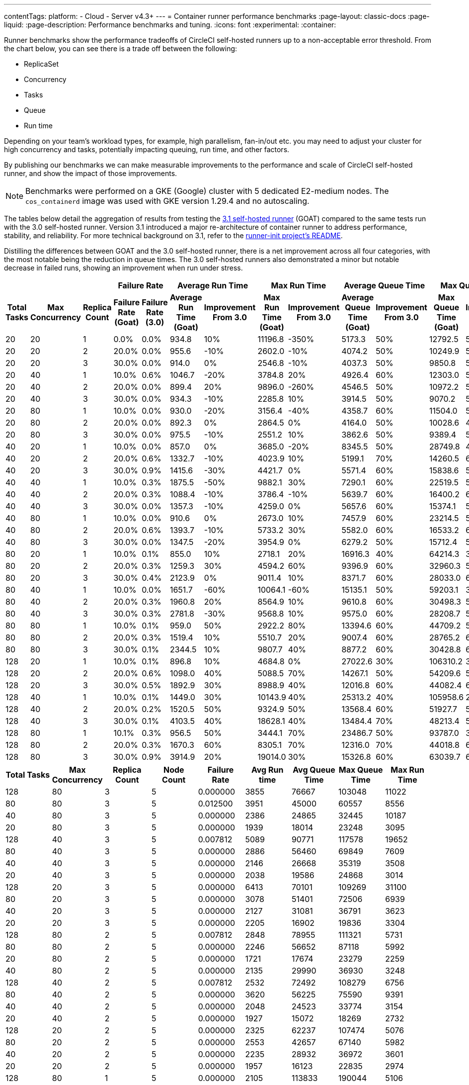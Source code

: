 ---
contentTags:
  platform:
  - Cloud
  - Server v4.3+
---
= Container runner performance benchmarks
:page-layout: classic-docs
:page-liquid:
:page-description: Performance benchmarks and tuning.
:icons: font
:experimental:
:container:

Runner benchmarks show the performance tradeoffs of CircleCI self-hosted runners up to a non-acceptable error threshold. From the chart below, you can see there is a trade off between the following:

* ReplicaSet
* Concurrency
* Tasks
* Queue
* Run time

Depending on your team's workload types, for example, high parallelism, fan-in/out etc. you may need to adjust your cluster for high concurrency and tasks, potentially impacting queuing, run time, and other factors.

By publishing our benchmarks we can make measurable improvements to the performance and scale of CircleCI self-hosted runner, and show the impact of those improvements.

NOTE: Benchmarks were performed on a GKE (Google) cluster with 5 dedicated E2-medium nodes. The `cos_containerd` image was used with GKE version 1.29.4 and no autoscaling.

The tables below detail the aggregation of results from testing the link:https://circleci.com/changelog/runner-release-3-1-0/[3.1 self-hosted runner] (GOAT) compared to the same tests run with the 3.0 self-hosted runner. Version 3.1 introduced a major re-architecture of container runner to address performance, stability, and reliability. For more technical background on 3.1, refer to the link:https://github.com/circleci/runner-init?tab=readme-ov-file#background[runner-init project's README].

Distilling the differences between GOAT and the 3.0 self-hosted runner, there is a net improvement across all four categories, with the most notable being the reduction in queue times. The 3.0 self-hosted runners also demonstrated a minor but notable decrease in failed runs, showing an improvement when run under stress.

[.tab.runner_version.goat]
--
[.table.table-striped]
[cols=13, options="header", width="100%"]
|===
3+|
2+| Failure Rate
2+| Average Run Time
2+| Max Run Time
2+| Average Queue Time
2+| Max Queue Time

h| Total Tasks
h| Max Concurrency
h| Replica Count
h| Failure Rate (Goat)
h| Failure Rate (3.0)
h| Average Run Time (Goat)
h| Improvement From 3.0
h| Max Run Time (Goat)
h| Improvement From 3.0
h| Average Queue Time (Goat)
h| Improvement From 3.0
h| Max Queue Time (Goat)
h| Improvement From 3.0

| 20
| 20
| 1
| 0.0%
| 0.0%
| 934.8
| 10%
| 11196.8
| -350%
| 5173.3
| 50%
| 12792.5
| 50%

| 20
| 20
| 2
| 20.0%
| 0.0%
| 955.6
| -10%
| 2602.0
| -10%
| 4074.2
| 50%
| 10249.9
| 50%

| 20
| 20
| 3
| 30.0%
| 0.0%
| 914.0
| 0%
| 2546.8
| -10%
| 4037.3
| 50%
| 9850.8
| 50%

| 20
| 40
| 1
| 10.0%
| 0.6%
| 1046.7
| -20%
| 3784.8
| 20%
| 4926.4
| 60%
| 12303.0
| 50%

| 20
| 40
| 2
| 20.0%
| 0.0%
| 899.4
| 20%
| 9896.0
| -260%
| 4546.5
| 50%
| 10972.2
| 50%

| 20
| 40
| 3
| 30.0%
| 0.0%
| 934.3
| -10%
| 2285.8
| 10%
| 3914.5
| 50%
| 9070.2
| 50%

| 20
| 80
| 1
| 10.0%
| 0.0%
| 930.0
| -20%
| 3156.4
| -40%
| 4358.7
| 60%
| 11504.0
| 50%

| 20
| 80
| 2
| 20.0%
| 0.0%
| 892.3
| 0%
| 2864.5
| 0%
| 4164.0
| 50%
| 10028.6
| 40%

| 20
| 80
| 3
| 30.0%
| 0.0%
| 975.5
| -10%
| 2551.2
| 10%
| 3862.6
| 50%
| 9389.4
| 50%

| 40
| 20
| 1
| 10.0%
| 0.0%
| 857.0
| 0%
| 3685.0
| -20%
| 8345.5
| 50%
| 28749.8
| 40%

| 40
| 20
| 2
| 20.0%
| 0.6%
| 1332.7
| -10%
| 4023.9
| 10%
| 5199.1
| 70%
| 14260.5
| 60%

| 40
| 20
| 3
| 30.0%
| 0.9%
| 1415.6
| -30%
| 4421.7
| 0%
| 5571.4
| 60%
| 15838.6
| 50%

| 40
| 40
| 1
| 10.0%
| 0.3%
| 1875.5
| -50%
| 9882.1
| 30%
| 7290.1
| 60%
| 22519.5
| 50%

| 40
| 40
| 2
| 20.0%
| 0.3%
| 1088.4
| -10%
| 3786.4
| -10%
| 5639.7
| 60%
| 16400.2
| 60%

| 40
| 40
| 3
| 30.0%
| 0.0%
| 1357.3
| -10%
| 4259.0
| 0%
| 5657.6
| 60%
| 15374.1
| 50%

| 40
| 80
| 1
| 10.0%
| 0.0%
| 910.6
| 0%
| 2673.0
| 10%
| 7457.9
| 60%
| 23214.5
| 50%

| 40
| 80
| 2
| 20.0%
| 0.6%
| 1393.7
| -10%
| 5733.2
| 30%
| 5582.0
| 60%
| 16533.2
| 60%

| 40
| 80
| 3
| 30.0%
| 0.0%
| 1347.5
| -20%
| 3954.9
| 0%
| 6279.2
| 50%
| 15712.4
| 50%

| 80
| 20
| 1
| 10.0%
| 0.1%
| 855.0
| 10%
| 2718.1
| 20%
| 16916.3
| 40%
| 64214.3
| 30%

| 80
| 20
| 2
| 20.0%
| 0.3%
| 1259.3
| 30%
| 4594.2
| 60%
| 9396.9
| 60%
| 32960.3
| 50%

| 80
| 20
| 3
| 30.0%
| 0.4%
| 2123.9
| 0%
| 9011.4
| 10%
| 8371.7
| 60%
| 28033.0
| 60%

| 80
| 40
| 1
| 10.0%
| 0.0%
| 1651.7
| -60%
| 10064.1
| -60%
| 15135.1
| 50%
| 59203.1
| 30%

| 80
| 40
| 2
| 20.0%
| 0.3%
| 1960.8
| 20%
| 8564.9
| 10%
| 9610.8
| 60%
| 30498.3
| 50%

| 80
| 40
| 3
| 30.0%
| 0.3%
| 2781.8
| -30%
| 9568.8
| 10%
| 9575.0
| 60%
| 28208.7
| 50%

| 80
| 80
| 1
| 10.0%
| 0.1%
| 959.0
| 50%
| 2922.2
| 80%
| 13394.6
| 60%
| 44709.2
| 50%

| 80
| 80
| 2
| 20.0%
| 0.3%
| 1519.4
| 10%
| 5510.7
| 20%
| 9007.4
| 60%
| 28765.2
| 60%

| 80
| 80
| 3
| 30.0%
| 0.1%
| 2344.5
| 10%
| 9807.7
| 40%
| 8877.2
| 60%
| 30428.8
| 60%

| 128
| 20
| 1
| 10.0%
| 0.1%
| 896.8
| 10%
| 4684.8
| 0%
| 27022.6
| 30%
| 106310.2
| 30%

| 128
| 20
| 2
| 20.0%
| 0.6%
| 1098.0
| 40%
| 5088.5
| 70%
| 14267.1
| 50%
| 54209.6
| 50%

| 128
| 20
| 3
| 30.0%
| 0.5%
| 1892.9
| 30%
| 8988.9
| 40%
| 12016.8
| 60%
| 44082.4
| 60%

| 128
| 40
| 1
| 10.0%
| 0.1%
| 1449.0
| 30%
| 10143.9
| 40%
| 25313.2
| 40%
| 105958.6
| 20%

| 128
| 40
| 2
| 20.0%
| 0.2%
| 1520.5
| 50%
| 9324.9
| 50%
| 13568.4
| 60%
| 51927.7
| 50%

| 128
| 40
| 3
| 30.0%
| 0.1%
| 4103.5
| 40%
| 18628.1
| 40%
| 13484.4
| 70%
| 48213.4
| 50%

| 128
| 80
| 1
| 10.1%
| 0.3%
| 956.5
| 50%
| 3444.1
| 70%
| 23486.7
| 50%
| 93787.0
| 30%

| 128
| 80
| 2
| 20.0%
| 0.3%
| 1670.3
| 60%
| 8305.1
| 70%
| 12316.0
| 70%
| 44018.8
| 60%

| 128
| 80
| 3
| 30.0%
| 0.9%
| 3914.9
| 20%
| 19014.0
| 30%
| 15326.8
| 60%
| 63039.7
| 60%
|===
--

[.tab.runner_version.self-hosted_runner_3.0]
--
[.table.table-striped]
[cols="9", options="header", width="100%"]
|===
| Total Tasks | Max Concurrency | Replica Count | Node Count | Failure Rate | Avg Run time | Avg Queue Time | Max Queue Time | Max Run Time
| 128        | 80             | 3            | 5         | 0.000000       | 3855           | 76667            | 103048       | 11022
| 80         | 80             | 3            | 5         | 0.012500       | 3951           | 45000            | 60557        | 8556
| 40         | 80             | 3            | 5         | 0.000000       | 2386           | 24865            | 32445        | 10187
| 20         | 80             | 3            | 5         | 0.000000       | 1939           | 18014            | 23248        | 3095
| 128        | 40             | 3            | 5         | 0.007812       | 5089           | 90771            | 117578       | 19652
| 80         | 40             | 3            | 5         | 0.000000       | 2886           | 56460            | 69849        | 7609
| 40         | 40             | 3            | 5         | 0.000000       | 2146           | 26668            | 35319        | 3508
| 20         | 40             | 3            | 5         | 0.000000       | 2038           | 19586            | 24868        | 3014
| 128        | 20             | 3            | 5         | 0.000000       | 6413           | 70101            | 109269       | 31100
| 80         | 20             | 3            | 5         | 0.000000       | 3078           | 51401            | 72506        | 6939
| 40         | 20             | 3            | 5         | 0.000000       | 2127           | 31081            | 36791        | 3623
| 20         | 20             | 3            | 5         | 0.000000       | 2205           | 16902            | 19836        | 3304
| 128        | 80             | 2            | 5         | 0.007812       | 2848           | 78955            | 111321       | 5731
| 80         | 80             | 2            | 5         | 0.000000       | 2246           | 56652            | 87118        | 5992
| 20         | 80             | 2            | 5         | 0.000000       | 1721           | 17674            | 23279        | 2259
| 40         | 80             | 2            | 5         | 0.000000       | 2135           | 29990            | 36930        | 3248
| 128        | 40             | 2            | 5         | 0.007812       | 2532           | 72492            | 108279       | 6756
| 80         | 40             | 2            | 5         | 0.000000       | 3620           | 56225            | 75590        | 9391
| 40         | 40             | 2            | 5         | 0.000000       | 2048           | 24523            | 33774        | 3154
| 20         | 40             | 2            | 5         | 0.000000       | 1927           | 15072            | 18269        | 2732
| 128        | 20             | 2            | 5         | 0.000000       | 2325           | 62237            | 107474       | 5076
| 80         | 20             | 2            | 5         | 0.000000       | 2553           | 42657            | 67140        | 5982
| 40         | 20             | 2            | 5         | 0.000000       | 2235           | 28932            | 36972        | 3601
| 20         | 20             | 2            | 5         | 0.000000       | 1957           | 16123            | 22835        | 2974
| 128        | 80             | 1            | 5         | 0.000000       | 2105           | 113833           | 190044       | 5106
| 80         | 80             | 1            | 5         | 0.000000       | 2497           | 82633            | 135382       | 6952
| 40         | 80             | 1            | 5         | 0.000000       | 2092           | 37600            | 65750        | 3630
| 20         | 80             | 1            | 5         | 0.000000       | 1842           | 19383            | 24808        | 3004
| 128        | 40             | 1            | 5         | 0.000000       | 2049           | 109442           | 207049       | 5524
| 80         | 40             | 1            | 5         | 0.000000       | 1932           | 73936            | 135250       | 3757
| 40         | 40             | 1            | 5         | 0.000000       | 1937           | 40138            | 51027        | 3343
| 20         | 40             | 1            | 5         | 0.000000       | 1802           | 17303            | 22432        | 2592
| 128        | 20             | 1            | 5         | 0.000000       | 1809           | 107782           | 207405       | 3281
| 80         | 20             | 1            | 5         | 0.000000       | 1755           | 66260            | 126222       | 2863
| 40         | 20             | 1            | 5         | 0.000000       | 1786           | 35307            | 60009        | 2738
| 20         | 20             | 1            | 5         | 0.000000       | 2092           | 23581            | 30639        | 2662
|            |                |              |           | *Average*        | 2499           | 48785            | 74731        | 5943
|            |                |              |           | *Minimum*        | 1721           | 15072            | 18269        | 2259
|            |                |              |           | *Max*            | 6413           | 113833           | 207405       | 31100
|===
--

In summary, the average improvements of version 3.1 are as follows:

[.table.table-striped]
[cols="4", options="header", width="100%"]
|===
| Average Run Time | Max Run Time | Average Queue Time | Max Queue Time
| 5%               | 1%           | 56%                | 49%
|===

In some instances, version 3.1 showed lower performance than the 3.0 self-hosted runner. In these cases, the differences are on the order of milliseconds and can often be attributed to cluster, network, and compute conditions. While some differences may appear extreme, they are often outliers in the 95th (or higher) percentile. The table above is the result of repeating the experiment four times for each row. When these extremes are considered in the context of the rest of the experiments, the net result is still positive for run times.

In queuing, where the most dramatic performance increase is observed, the results are much more consistent and are less influenced by external factors such as remote API calls.

[#runner-configuration-recommendations]
== Runner configuration recommendations
Based on the reference architecture of GKE 1.29.4, using a node pool of 5 E2 medium nodes, and the above benchmarks, we can make several recommendations for container runner cluster configuration for the following:

* Replica count of the container agent
* Maximum concurrent task configuration

[#high-performance-cluster]
=== High performance cluster

* 3 replicas of container agent
* 80 concurrent tasks per replica.

This configuration makes a slight trade off in stability, a slightly higher rate of infrastructure failures, to achieve much higher task throughput and to reduce queueing times.

[#high-stability-cluster]
=== High stability cluster

* 1 replica of container agent
* 20 concurrent tasks per replica

This configuration trades off throughput for higher stability, with minimal infrastructure failures. Note this is the default configuration for the container agent Helm chart.

When tuning a cluster for performance there are three main variables to consider: container agent replica count, maximum concurrent tasks per replica, and node pool configuration.

[#container-agent-replica-count]
== Container agent replica count
The more replicas of container agent, the faster tasks will get claimed, as each replica runs its own collection of claiming loops. Having more replicas is beneficial if you have sudden large backlogs of tasks to run, as tasks will be able to be claimed more quickly, and have a pod spec submitted to the Kubernetes cluster for scheduling. It is worth considering that the more replicas used (and more tasks that are able to launch concurrently) the greater the strain on the K8s control plane, and the more prone you will be to task start failures. CircleCI container runners will attempt to reschedule a task up to three times before declaring an infrastructure failure.

[#maximum-concurrent-tasks-per-replica]
== Maximum concurrent tasks per replica
This number in particular is very sensitive to node types and counts. The more tasks that are attempted to launch in a short window, the higher the strain on the Kubernetes cluster's control plane, as well as the individual kubelets, which are responsible for the pods and containers on a specific node. As node power and count increase, the impact of concurrent tasks on a cluster decreases. The lower the number of maximum concurrent tasks, the greater the reliability of tasks successfully starting and not experiencing an infrastructure failure.

The likelihood of an infrastructure failure for a task decreases as node count and resources are increased, particularly CPU.

[#node-types-and-count]
== Node types and count
The recommendations already presented are based on the reference cluster configuration. As a node pool grows, or is set to an instance type with greater resources, task execution becomes more reliable. When sizing a cluster, you should add headspace beyond that expected for an individual task. The kubelet and container driver share the same resources as the pods on the node, and the more resource starved they become the more prone to long queue times and infrastructure failures tasks become. The more distributed pods are able to be scheduled the less pressure and backlog are applied to the individual kubelets and container engines, resulting in shorter queueing times.


[#troubleshooting]
== Troubleshooting

Refer to the xref:troubleshoot-self-hosted-runner#container-runner[Troubleshoot Container Runner] section of the Troubleshoot Self-hosted Runner guide if you encounter issues installing or using container runner.

[#additional-resources]
== Additional resources

- xref:container-runner.adoc[Container runner reference guide]
- xref:runner-concepts.adoc[Self-hosted runner concepts]
- xref:runner-faqs.adoc[Self-hosted runner FAQ]

